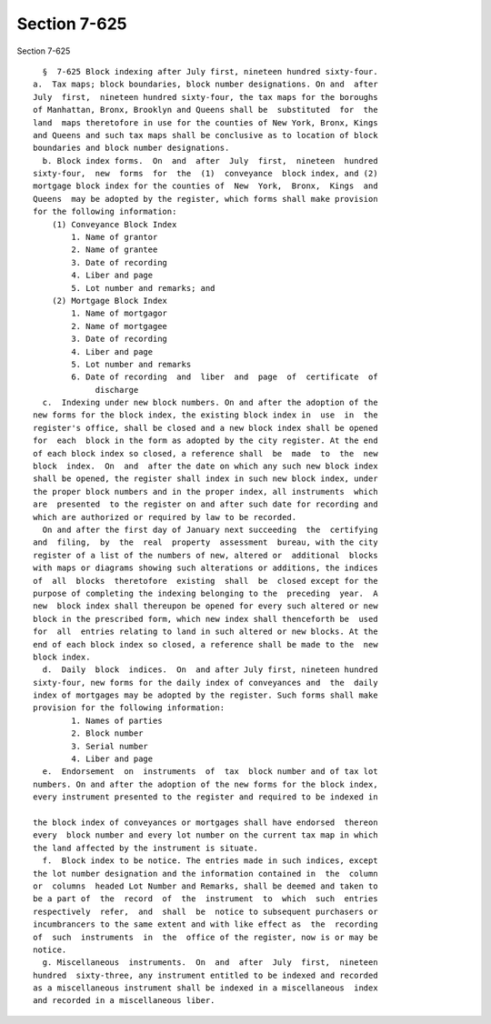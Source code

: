 Section 7-625
=============

Section 7-625 ::    
        
     
        §  7-625 Block indexing after July first, nineteen hundred sixty-four.
      a.  Tax maps; block boundaries, block number designations. On and  after
      July  first,  nineteen hundred sixty-four, the tax maps for the boroughs
      of Manhattan, Bronx, Brooklyn and Queens shall be  substituted  for  the
      land  maps theretofore in use for the counties of New York, Bronx, Kings
      and Queens and such tax maps shall be conclusive as to location of block
      boundaries and block number designations.
        b. Block index forms.  On  and  after  July  first,  nineteen  hundred
      sixty-four,  new  forms  for  the  (1)  conveyance  block index, and (2)
      mortgage block index for the counties of  New  York,  Bronx,  Kings  and
      Queens  may be adopted by the register, which forms shall make provision
      for the following information:
          (1) Conveyance Block Index
              1. Name of grantor
              2. Name of grantee
              3. Date of recording
              4. Liber and page
              5. Lot number and remarks; and
          (2) Mortgage Block Index
              1. Name of mortgagor
              2. Name of mortgagee
              3. Date of recording
              4. Liber and page
              5. Lot number and remarks
              6. Date of recording  and  liber  and  page  of  certificate  of
                   discharge
        c.  Indexing under new block numbers. On and after the adoption of the
      new forms for the block index, the existing block index in  use  in  the
      register's office, shall be closed and a new block index shall be opened
      for  each  block in the form as adopted by the city register. At the end
      of each block index so closed, a reference shall  be  made  to  the  new
      block  index.  On  and  after the date on which any such new block index
      shall be opened, the register shall index in such new block index, under
      the proper block numbers and in the proper index, all instruments  which
      are  presented  to the register on and after such date for recording and
      which are authorized or required by law to be recorded.
        On and after the first day of January next succeeding  the  certifying
      and  filing,  by  the  real  property  assessment  bureau, with the city
      register of a list of the numbers of new, altered or  additional  blocks
      with maps or diagrams showing such alterations or additions, the indices
      of  all  blocks  theretofore  existing  shall  be  closed except for the
      purpose of completing the indexing belonging to the  preceding  year.  A
      new  block index shall thereupon be opened for every such altered or new
      block in the prescribed form, which new index shall thenceforth be  used
      for  all  entries relating to land in such altered or new blocks. At the
      end of each block index so closed, a reference shall be made to the  new
      block index.
        d.  Daily  block  indices.  On  and after July first, nineteen hundred
      sixty-four, new forms for the daily index of conveyances and  the  daily
      index of mortgages may be adopted by the register. Such forms shall make
      provision for the following information:
              1. Names of parties
              2. Block number
              3. Serial number
              4. Liber and page
        e.  Endorsement  on  instruments  of  tax  block number and of tax lot
      numbers. On and after the adoption of the new forms for the block index,
      every instrument presented to the register and required to be indexed in
    
      the block index of conveyances or mortgages shall have endorsed  thereon
      every  block number and every lot number on the current tax map in which
      the land affected by the instrument is situate.
        f.  Block index to be notice. The entries made in such indices, except
      the lot number designation and the information contained in  the  column
      or  columns  headed Lot Number and Remarks, shall be deemed and taken to
      be a part of  the  record  of  the  instrument  to  which  such  entries
      respectively  refer,  and  shall  be  notice to subsequent purchasers or
      incumbrancers to the same extent and with like effect as  the  recording
      of  such  instruments  in  the  office of the register, now is or may be
      notice.
        g. Miscellaneous  instruments.  On  and  after  July  first,  nineteen
      hundred  sixty-three, any instrument entitled to be indexed and recorded
      as a miscellaneous instrument shall be indexed in a miscellaneous  index
      and recorded in a miscellaneous liber.
    
    
    
    
    
    
    